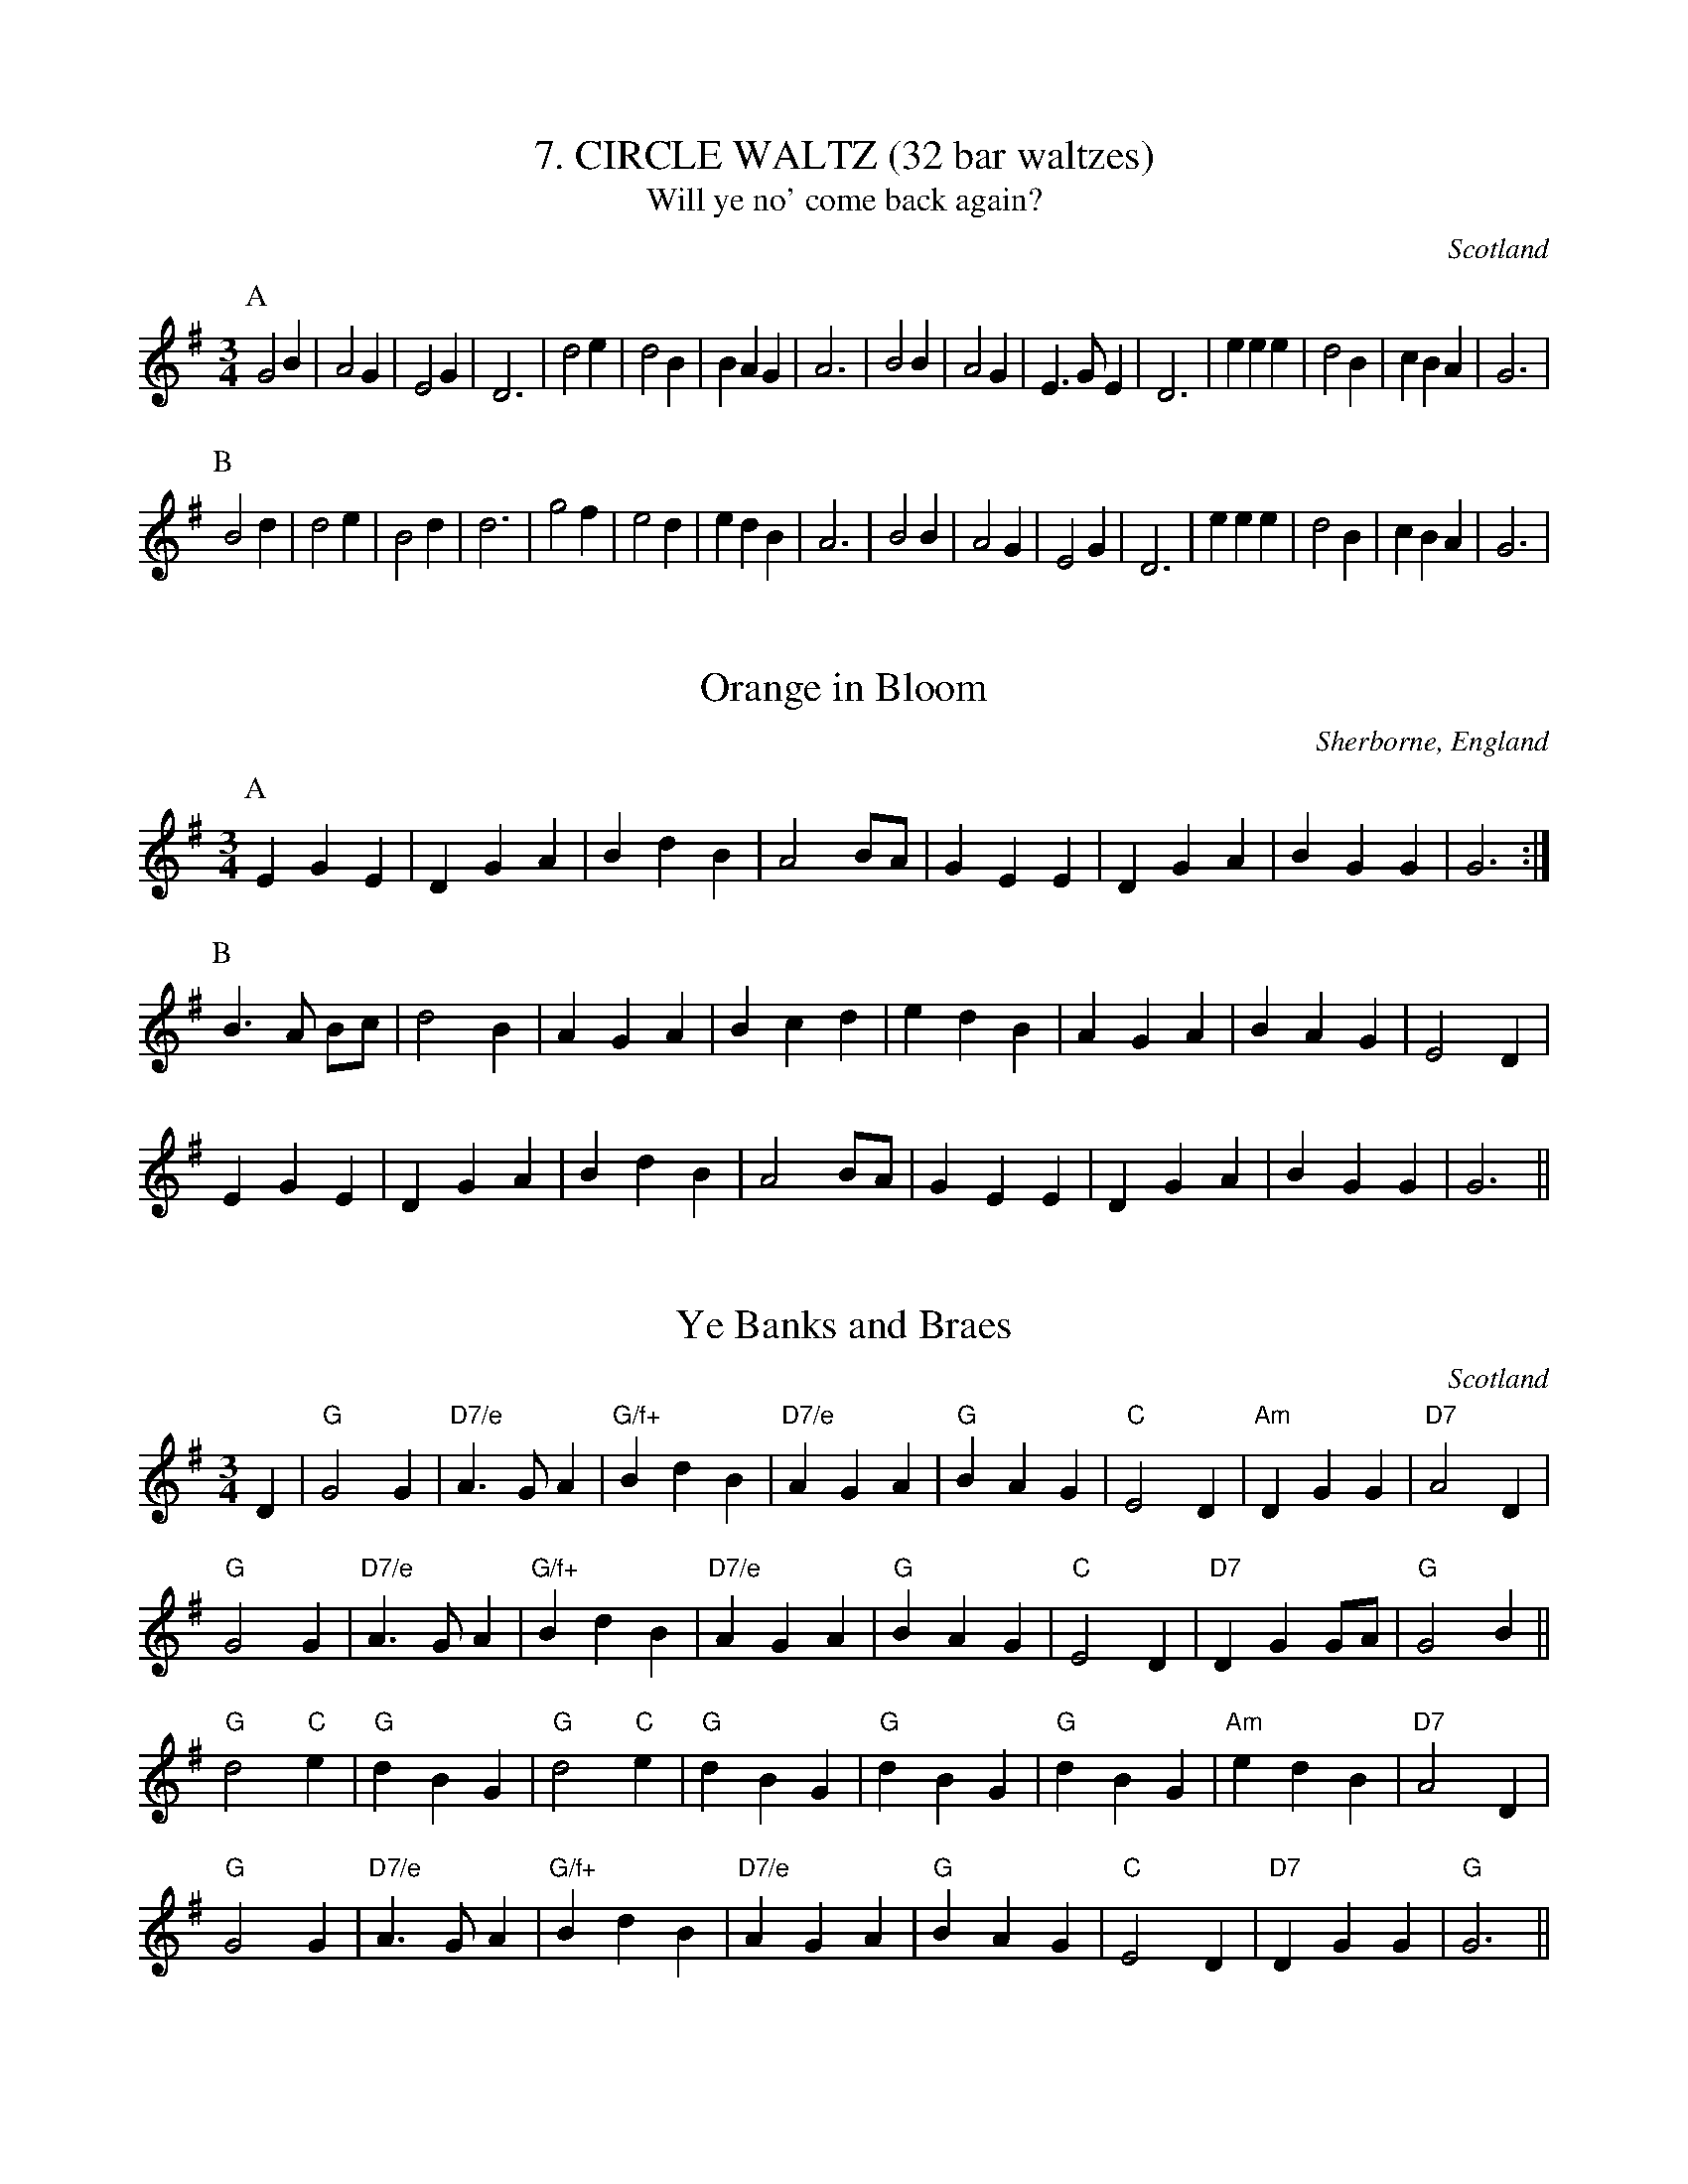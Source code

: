 X:71
T:7. CIRCLE WALTZ (32 bar waltzes)
T:Will ye no' come back again?
O:Scotland
M:3/4
L:1/4
K:G
P:A
G2 B|A2 G|E2 G|D3|d2 e|d2 B|BAG|A3|\
B2 B|A2 G|E>G E|D3|e e e|d2 B|cBA|G3|
P:B
B2 d|d2 e|B2 d|d3|g2 f|e2 d|e d B|A3|\
B2 B|A2 G|E2 G|D3|e e e|d2 B|cBA|G3|

X:72
T:Orange in Bloom
O:Sherborne, England
M:3/4
L:1/4
K:G
P:A
E G E|D G A|B d B|A2 B/2A/2|G E E|D G A|B G G|G3 :|
P:B
B>A B/2c/2|d2 B|A G A|B c d|e d B|A G A|B A G|E2 D|
E G E|D G A|B d B|A2 B/2A/2|G E E|D G A|B G G|G3 ||


X:73
T:Ye Banks and Braes
% Nottingham Music Database
O:Scotland
M:3/4
L:1/4
K:G
D|\
"G"G2G|"D7/e"A3/2G/2A|"G/f+"BdB|"D7/e"A G A|"G"B A G|"C"E2 D|"Am"DGG|\
"D7"A2D|
"G"G2G|"D7/e"A3/2G/2A|"G/f+"BdB|"D7/e"AGA|"G"BAG|"C"E2 D|"D7"D G G/2A/2|\
"G"G2B||
"G"d2"C"e|"G"dBG|"G"d2"C"e|"G"dBG|"G"dBG|"G"dBG|"Am"e d B|"D7"A2D|
"G"G2G|"D7/e"A3/2G/2A|"G/f+"BdB|"D7/e"AGA|"G"BAG|"C"E2 D|"D7"DGG|"G"G3||
